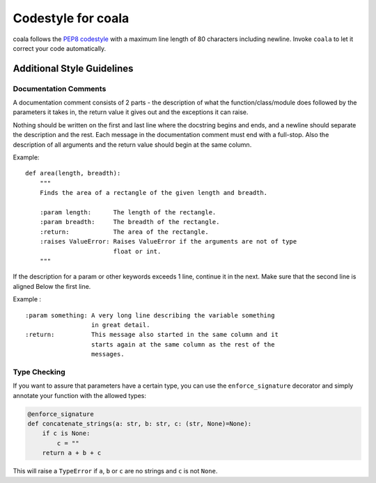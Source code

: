 Codestyle for coala
===================

coala follows the `PEP8
codestyle <https://www.python.org/dev/peps/pep-0008/>`__ with a maximum
line length of 80 characters including newline. Invoke ``coala`` to let
it correct your code automatically.

Additional Style Guidelines
---------------------------

Documentation Comments
~~~~~~~~~~~~~~~~~~~~~~

A documentation comment consists of 2 parts - the description of what
the function/class/module does followed by the parameters it takes in,
the return value it gives out and the exceptions it can raise.

Nothing should be written on the first and last line where the docstring
begins and ends, and a newline should separate the description and the
rest. Each message in the documentation comment must end with a
full-stop. Also the description of all arguments and the return value
should begin at the same column.

Example:

::

    def area(length, breadth):
        """
        Finds the area of a rectangle of the given length and breadth.

        :param length:      The length of the rectangle.
        :param breadth:     The breadth of the rectangle.
        :return:            The area of the rectangle.
        :raises ValueError: Raises ValueError if the arguments are not of type
                            float or int.
        """

If the description for a param or other keywords exceeds 1 line,
continue it in the next. Make sure that the second line is aligned Below
the first line.

Example :

::

    :param something: A very long line describing the variable something
                      in great detail.
    :return:          This message also started in the same column and it
                      starts again at the same column as the rest of the
                      messages.

Type Checking
~~~~~~~~~~~~~

If you want to assure that parameters have a certain type, you can use
the ``enforce_signature`` decorator and simply annotate your function
with the allowed types:

.. code:: python

    @enforce_signature
    def concatenate_strings(a: str, b: str, c: (str, None)=None):
        if c is None:
            c = ""
        return a + b + c

This will raise a ``TypeError`` if ``a``, ``b`` or ``c`` are no strings
and ``c`` is not ``None``.
